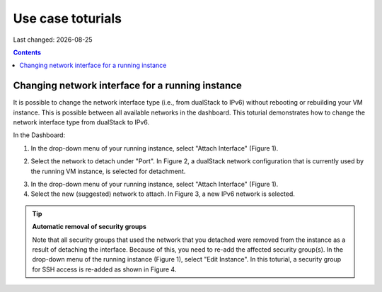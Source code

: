 .. |date| date::

Use case toturials
==================

Last changed: |date|

.. contents::

Changing network interface for a running instance
-------------------------------------------------

It is possible to change the network interface type (i.e., from dualStack to IPv6)
without rebooting or rebuilding your VM instance. This is possible between all
available networks in the dashboard. This toturial demonstrates how to
change the network interface type from dualStack to IPv6.

In the Dashboard:

1. In the drop-down menu of your running instance, select "Attach Interface" (Figure 1).

.. image:: images/uc-if-1.png
   :align: center
   :alt: Figure 1: Drop-down menu of the running instance (in Compute -> Instances). The first three options are shown. We will use all three options in this toturial.
 
2. Select the network to detach under "Port". In Figure 2, a dualStack network configuration that is currently used by the running VM instance, is selected for detachment.

.. image:: images/uc-if-2.png
   :align: center
   :alt: Figure 2: Selecting existing network to detach.
 
3. In the drop-down menu of your running instance, select "Attach Interface" (Figure 1).

4. Select the new (suggested) network to attach. In Figure 3, a new IPv6 network is selected.

.. image:: images/uc-if-3.png
   :align: center
   :alt: Figure 3: Selecting new network to attach.
 
.. TIP::
   **Automatic removal of security groups**

   Note that all security groups that used the network that you detached were removed
   from the instance as a result of detaching the interface. Because of this, you need to
   re-add the affected security group(s). In the drop-down menu of the running instance (Figure 1), select "Edit Instance". In this toturial, a security group for SSH access
   is re-added as shown in Figure 4.

.. image:: images/uc-if-4.png
   :align: center
   :alt: Figure 4: Adding security group for SSH access.
 
